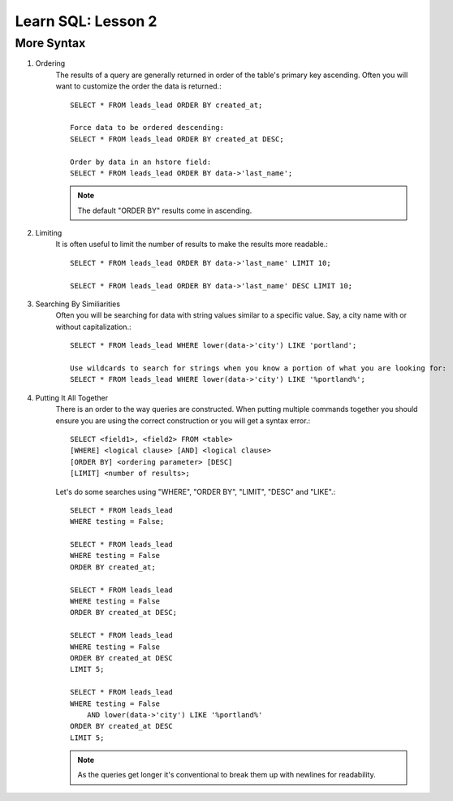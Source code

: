==========================
Learn SQL: Lesson 2
==========================

More Syntax
==================================

1. Ordering
    The results of a query are generally returned in order of the table's primary key ascending.  Often you will
    want to customize the order the data is returned.::

        SELECT * FROM leads_lead ORDER BY created_at;
    
        Force data to be ordered descending:
        SELECT * FROM leads_lead ORDER BY created_at DESC;
        
        Order by data in an hstore field:
        SELECT * FROM leads_lead ORDER BY data->'last_name';

    .. note::
        The default "ORDER BY" results come in ascending.


2. Limiting
    It is often useful to limit the number of results to make the results more readable.::
    
        SELECT * FROM leads_lead ORDER BY data->'last_name' LIMIT 10;
        
        SELECT * FROM leads_lead ORDER BY data->'last_name' DESC LIMIT 10;
    

3. Searching By Similiarities
    Often you will be searching for data with string values similar to a specific value.  Say, a city name
    with or without capitalization.::
    
        SELECT * FROM leads_lead WHERE lower(data->'city') LIKE 'portland';
        
        Use wildcards to search for strings when you know a portion of what you are looking for:
        SELECT * FROM leads_lead WHERE lower(data->'city') LIKE '%portland%';
        

4. Putting It All Together
    There is an order to the way queries are constructed.  When putting multiple commands together
    you should ensure you are using the correct construction or you will get a syntax error.::
    
        SELECT <field1>, <field2> FROM <table>
        [WHERE] <logical clause> [AND] <logical clause>
        [ORDER BY] <ordering parameter> [DESC]
        [LIMIT] <number of results>;

    Let's do some searches using "WHERE", "ORDER BY", "LIMIT", "DESC" and "LIKE".::
    
        SELECT * FROM leads_lead
        WHERE testing = False;
        
        SELECT * FROM leads_lead
        WHERE testing = False
        ORDER BY created_at;
        
        SELECT * FROM leads_lead
        WHERE testing = False
        ORDER BY created_at DESC;
        
        SELECT * FROM leads_lead
        WHERE testing = False
        ORDER BY created_at DESC
        LIMIT 5;
        
        SELECT * FROM leads_lead
        WHERE testing = False
            AND lower(data->'city') LIKE '%portland%'
        ORDER BY created_at DESC
        LIMIT 5;

    .. note::
        As the queries get longer it's conventional to break them up with newlines for readability.

